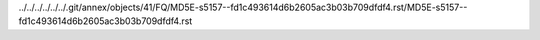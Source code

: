 ../../../../../../.git/annex/objects/41/FQ/MD5E-s5157--fd1c493614d6b2605ac3b03b709dfdf4.rst/MD5E-s5157--fd1c493614d6b2605ac3b03b709dfdf4.rst